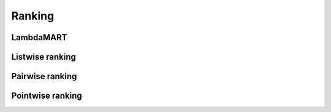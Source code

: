 Ranking
""""""""""

LambdaMART
------------


Listwise ranking
-----------------


Pairwise ranking
--------------------


Pointwise ranking
----------------------
